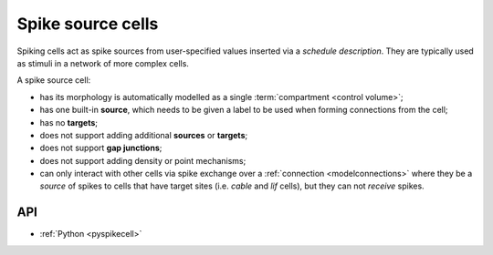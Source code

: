 .. _spikecell:

Spike source cells
==================

Spiking cells act as spike sources from user-specified values inserted via a `schedule description`.
They are typically used as stimuli in a network of more complex cells.

A spike source cell:

* has its morphology is automatically modelled as a single :term:`compartment <control volume>`;
* has one built-in **source**, which needs to be given a label to be used when forming connections from the cell;
* has no **targets**;
* does not support adding additional **sources** or **targets**;
* does not support **gap junctions**;
* does not support adding density or point mechanisms;
* can only interact with other cells via spike exchange over a :ref:`connection <modelconnections>`
  where they be a *source* of spikes to cells that have target sites
  (i.e. *cable* and *lif* cells), but they can not *receive* spikes.

API
---

* :ref:`Python <pyspikecell>`
